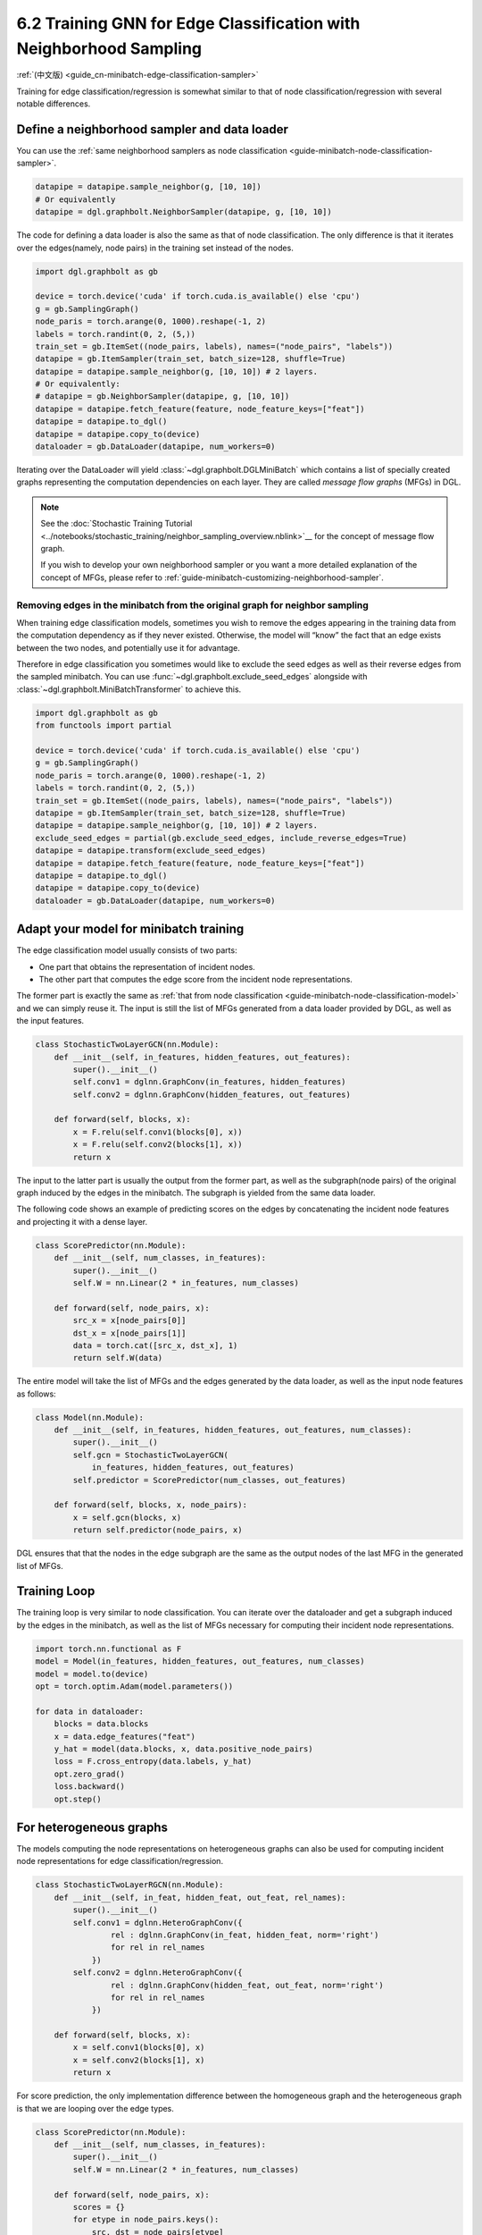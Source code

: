 .. _guide-minibatch-edge-classification-sampler:

6.2 Training GNN for Edge Classification with Neighborhood Sampling
----------------------------------------------------------------------

:ref:`(中文版) <guide_cn-minibatch-edge-classification-sampler>`

Training for edge classification/regression is somewhat similar to that
of node classification/regression with several notable differences.

Define a neighborhood sampler and data loader
~~~~~~~~~~~~~~~~~~~~~~~~~~~~~~~~~~~~~~~~~~~~~

You can use the
:ref:`same neighborhood samplers as node classification <guide-minibatch-node-classification-sampler>`.

.. code:: python

    datapipe = datapipe.sample_neighbor(g, [10, 10])
    # Or equivalently
    datapipe = dgl.graphbolt.NeighborSampler(datapipe, g, [10, 10])

The code for defining a data loader is also the same as that of node
classification. The only difference is that it iterates over the
edges(namely, node pairs) in the training set instead of the nodes.

.. code:: python

    import dgl.graphbolt as gb

    device = torch.device('cuda' if torch.cuda.is_available() else 'cpu')
    g = gb.SamplingGraph()
    node_paris = torch.arange(0, 1000).reshape(-1, 2)
    labels = torch.randint(0, 2, (5,))
    train_set = gb.ItemSet((node_pairs, labels), names=("node_pairs", "labels"))
    datapipe = gb.ItemSampler(train_set, batch_size=128, shuffle=True)
    datapipe = datapipe.sample_neighbor(g, [10, 10]) # 2 layers.
    # Or equivalently:
    # datapipe = gb.NeighborSampler(datapipe, g, [10, 10])
    datapipe = datapipe.fetch_feature(feature, node_feature_keys=["feat"])
    datapipe = datapipe.to_dgl()
    datapipe = datapipe.copy_to(device)
    dataloader = gb.DataLoader(datapipe, num_workers=0)

Iterating over the DataLoader will yield :class:`~dgl.graphbolt.DGLMiniBatch`
which contains a list of specially created graphs representing the computation
dependencies on each layer. They are called *message flow graphs* (MFGs) in DGL.

.. code:: python
    mini_batch = next(iter(dataloader))
    print(mini_batch.blocks)

.. note::

   See the :doc:`Stochastic Training Tutorial
   <../notebooks/stochastic_training/neighbor_sampling_overview.nblink>`__
   for the concept of message flow graph.

   If you wish to develop your own neighborhood sampler or you want a more
   detailed explanation of the concept of MFGs, please refer to
   :ref:`guide-minibatch-customizing-neighborhood-sampler`.

.. _guide-minibatch-edge-classification-sampler-exclude:

Removing edges in the minibatch from the original graph for neighbor sampling
^^^^^^^^^^^^^^^^^^^^^^^^^^^^^^^^^^^^^^^^^^^^^^^^^^^^^^^^^^^^^^^^^^^^^^^^^^^^^

When training edge classification models, sometimes you wish to remove
the edges appearing in the training data from the computation dependency
as if they never existed. Otherwise, the model will “know” the fact that
an edge exists between the two nodes, and potentially use it for
advantage.

Therefore in edge classification you sometimes would like to exclude the
seed edges as well as their reverse edges from the sampled minibatch.
You can use :func:`~dgl.graphbolt.exclude_seed_edges` alongside with
:class:`~dgl.graphbolt.MiniBatchTransformer` to achieve this.

.. code:: python

    import dgl.graphbolt as gb
    from functools import partial

    device = torch.device('cuda' if torch.cuda.is_available() else 'cpu')
    g = gb.SamplingGraph()
    node_paris = torch.arange(0, 1000).reshape(-1, 2)
    labels = torch.randint(0, 2, (5,))
    train_set = gb.ItemSet((node_pairs, labels), names=("node_pairs", "labels"))
    datapipe = gb.ItemSampler(train_set, batch_size=128, shuffle=True)
    datapipe = datapipe.sample_neighbor(g, [10, 10]) # 2 layers.
    exclude_seed_edges = partial(gb.exclude_seed_edges, include_reverse_edges=True)
    datapipe = datapipe.transform(exclude_seed_edges)
    datapipe = datapipe.fetch_feature(feature, node_feature_keys=["feat"])
    datapipe = datapipe.to_dgl()
    datapipe = datapipe.copy_to(device)
    dataloader = gb.DataLoader(datapipe, num_workers=0)
    

Adapt your model for minibatch training
~~~~~~~~~~~~~~~~~~~~~~~~~~~~~~~~~~~~~~~

The edge classification model usually consists of two parts:

-  One part that obtains the representation of incident nodes.
-  The other part that computes the edge score from the incident node
   representations.

The former part is exactly the same as
:ref:`that from node classification <guide-minibatch-node-classification-model>`
and we can simply reuse it. The input is still the list of
MFGs generated from a data loader provided by DGL, as well as the
input features.

.. code:: python

    class StochasticTwoLayerGCN(nn.Module):
        def __init__(self, in_features, hidden_features, out_features):
            super().__init__()
            self.conv1 = dglnn.GraphConv(in_features, hidden_features)
            self.conv2 = dglnn.GraphConv(hidden_features, out_features)
    
        def forward(self, blocks, x):
            x = F.relu(self.conv1(blocks[0], x))
            x = F.relu(self.conv2(blocks[1], x))
            return x

The input to the latter part is usually the output from the
former part, as well as the subgraph(node pairs) of the original graph induced
by the edges in the minibatch. The subgraph is yielded from the same data
loader.

The following code shows an example of predicting scores on the edges by
concatenating the incident node features and projecting it with a dense layer.

.. code:: python

    class ScorePredictor(nn.Module):
        def __init__(self, num_classes, in_features):
            super().__init__()
            self.W = nn.Linear(2 * in_features, num_classes)
    
        def forward(self, node_pairs, x):
            src_x = x[node_pairs[0]]
            dst_x = x[node_pairs[1]]
            data = torch.cat([src_x, dst_x], 1)
            return self.W(data)


The entire model will take the list of MFGs and the edges generated by the data
loader, as well as the input node features as follows:

.. code:: python

    class Model(nn.Module):
        def __init__(self, in_features, hidden_features, out_features, num_classes):
            super().__init__()
            self.gcn = StochasticTwoLayerGCN(
                in_features, hidden_features, out_features)
            self.predictor = ScorePredictor(num_classes, out_features)

        def forward(self, blocks, x, node_pairs):
            x = self.gcn(blocks, x)
            return self.predictor(node_pairs, x)

DGL ensures that that the nodes in the edge subgraph are the same as the
output nodes of the last MFG in the generated list of MFGs.

Training Loop
~~~~~~~~~~~~~

The training loop is very similar to node classification. You can
iterate over the dataloader and get a subgraph induced by the edges in
the minibatch, as well as the list of MFGs necessary for computing
their incident node representations.

.. code:: python

    import torch.nn.functional as F
    model = Model(in_features, hidden_features, out_features, num_classes)
    model = model.to(device)
    opt = torch.optim.Adam(model.parameters())

    for data in dataloader:
        blocks = data.blocks
        x = data.edge_features("feat")
        y_hat = model(data.blocks, x, data.positive_node_pairs)
        loss = F.cross_entropy(data.labels, y_hat)
        opt.zero_grad()
        loss.backward()
        opt.step()


For heterogeneous graphs
~~~~~~~~~~~~~~~~~~~~~~~~

The models computing the node representations on heterogeneous graphs
can also be used for computing incident node representations for edge
classification/regression.

.. code:: python

    class StochasticTwoLayerRGCN(nn.Module):
        def __init__(self, in_feat, hidden_feat, out_feat, rel_names):
            super().__init__()
            self.conv1 = dglnn.HeteroGraphConv({
                    rel : dglnn.GraphConv(in_feat, hidden_feat, norm='right')
                    for rel in rel_names
                })
            self.conv2 = dglnn.HeteroGraphConv({
                    rel : dglnn.GraphConv(hidden_feat, out_feat, norm='right')
                    for rel in rel_names
                })
    
        def forward(self, blocks, x):
            x = self.conv1(blocks[0], x)
            x = self.conv2(blocks[1], x)
            return x

For score prediction, the only implementation difference between the
homogeneous graph and the heterogeneous graph is that we are looping
over the edge types.

.. code:: python

    class ScorePredictor(nn.Module):
        def __init__(self, num_classes, in_features):
            super().__init__()
            self.W = nn.Linear(2 * in_features, num_classes)
    
        def forward(self, node_pairs, x):
            scores = {}
            for etype in node_pairs.keys():
                src, dst = node_pairs[etype]
                data = torch.cat([x[etype][src], x[etype][dst]], 1)
                scores[etype] = self.W(data)
            return scores

    class Model(nn.Module):
        def __init__(self, in_features, hidden_features, out_features, num_classes,
                     etypes):
            super().__init__()
            self.rgcn = StochasticTwoLayerRGCN(
                in_features, hidden_features, out_features, etypes)
            self.pred = ScorePredictor(num_classes, out_features)

        def forward(self, node_pairs, blocks, x):
            x = self.rgcn(blocks, x)
            return self.pred(node_pairs, x)

Data loader definition is almost identical to that of homogeneous graph. The
only difference is that the train_set is now an instance of
:class:`~dgl.graphbolt.ItemSetDict` instead of :class:`~dgl.graphbolt.ItemSet`.

.. code:: python

    import dgl.graphbolt as gb

    device = torch.device('cuda' if torch.cuda.is_available() else 'cpu')
    g = gb.SamplingGraph()
    node_pairs = torch.arange(0, 1000).reshape(-1, 2)
    labels = torch.randint(0, 3, (1000,))
    node_pairs_labels = {
        "user:like:item": gb.ItemSet(
            (node_pairs, labels), names=("node_pairs", "labels")
        ),
        "user:follow:user": gb.ItemSet(
            (node_pairs, labels), names=("node_pairs", "labels")
        ),
    }
    train_set = gb.ItemSetDict(node_pairs_labels)
    datapipe = gb.ItemSampler(train_set, batch_size=128, shuffle=True)
    datapipe = datapipe.sample_neighbor(g, [10, 10]) # 2 layers.
    datapipe = datapipe.fetch_feature(
        feature, node_feature_keys={"item": ["feat"], "user": ["feat"]}
    )
    datapipe = datapipe.to_dgl()
    datapipe = datapipe.copy_to(device)
    dataloader = gb.DataLoader(datapipe, num_workers=0)

Things become a little different if you wish to exclude the reverse
edges on heterogeneous graphs. On heterogeneous graphs, reverse edges
usually have a different edge type from the edges themselves, in order
to differentiate the “forward” and “backward” relationships (e.g.
``follow`` and ``followed_by`` are reverse relations of each other,
``like`` and ``liked_by`` are reverse relations of each other,
etc.).

If each edge in a type has a reverse edge with the same ID in another
type, you can specify the mapping between edge types and their reverse
types. The way to exclude the edges in the minibatch as well as their
reverse edges then goes as follows.

.. code:: python


    exclude_seed_edges = partial(
        gb.exclude_seed_edges,
        include_reverse_edges=True,
        reverse_etypes_mapping={
            "user:like:item": "item:liked_by:user",
            "user:follow:user": "user:followed_by:user",
        },
    )
    datapipe = datapipe.transform(exclude_seed_edges)


The training loop is again almost the same as that on homogeneous graph,
except for the implementation of ``compute_loss`` that will take in two
dictionaries of node types and predictions here.

.. code:: python

    model = Model(in_features, hidden_features, out_features, num_classes, etypes)
    model = model.cuda()
    opt = torch.optim.Adam(model.parameters())
    
    for input_nodes, edge_subgraph, blocks in dataloader:
        blocks = [b.to(torch.device('cuda')) for b in blocks]
        edge_subgraph = edge_subgraph.to(torch.device('cuda'))
        input_features = blocks[0].srcdata['features']
        edge_labels = edge_subgraph.edata['labels']
        edge_predictions = model(edge_subgraph, blocks, input_features)
        loss = compute_loss(edge_labels, edge_predictions)
        opt.zero_grad()
        loss.backward()
        opt.step()

